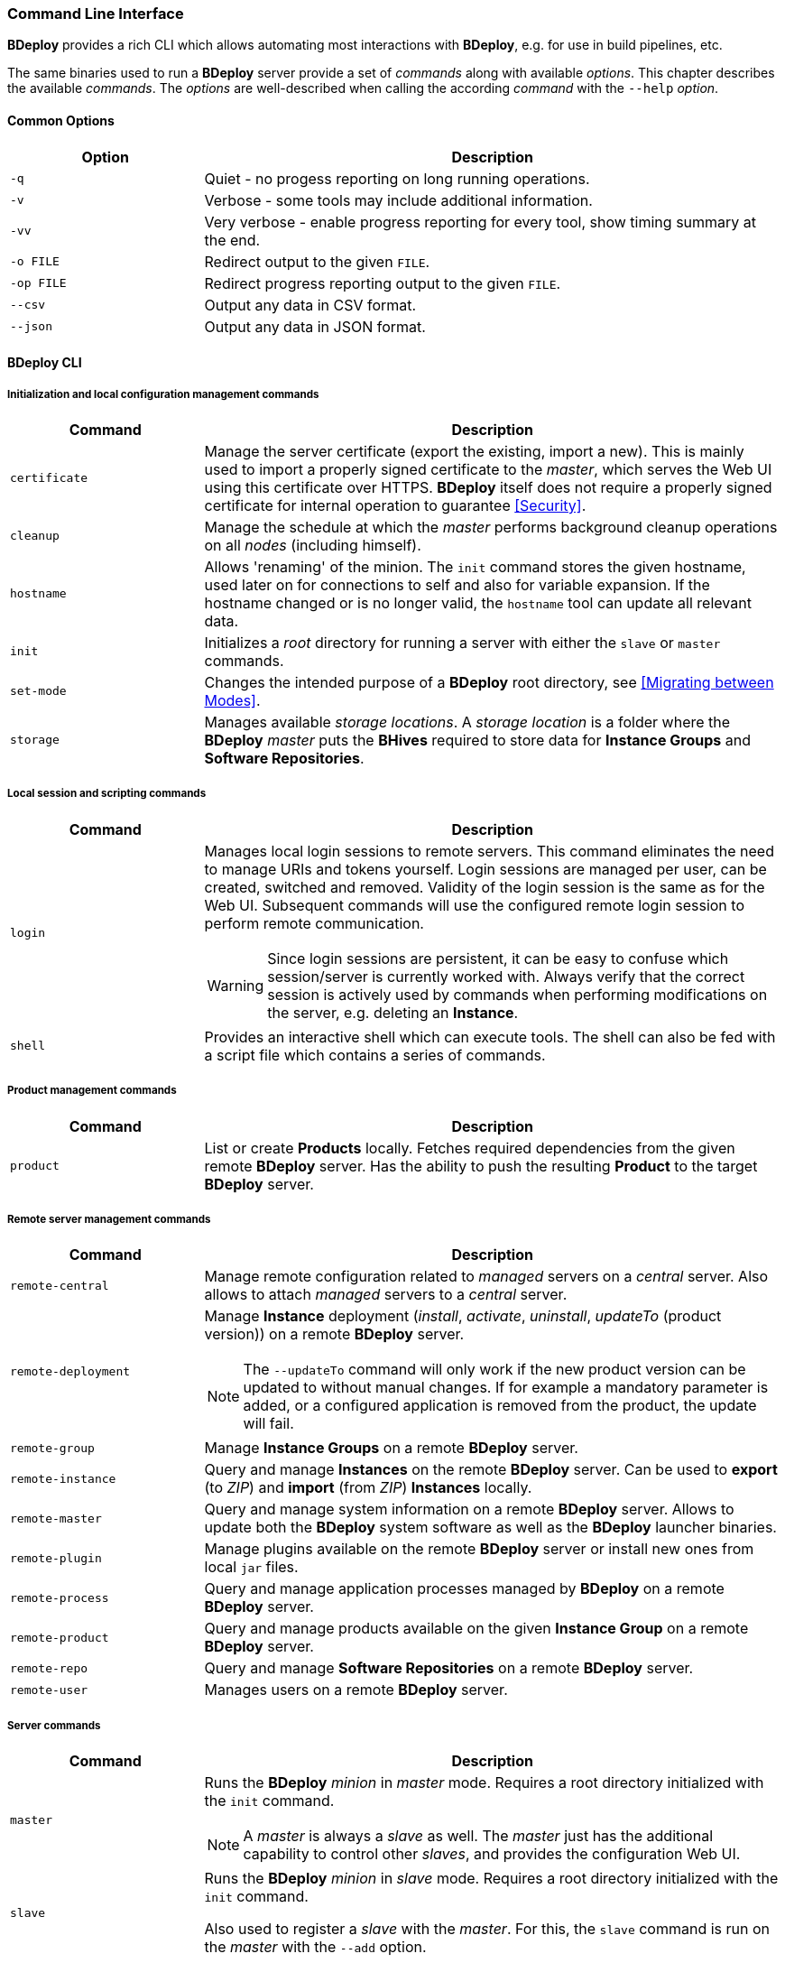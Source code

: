 === Command Line Interface

*BDeploy* provides a rich CLI which allows automating most interactions with *BDeploy*, e.g. for use in build pipelines, etc.

The same binaries used to run a *BDeploy* server provide a set of _commands_ along with available _options_. This chapter describes the available _commands_. The _options_ are well-described when calling the according _command_ with the `--help` _option_.

==== Common Options

[%header,cols="25,75"]
|===
|Option
|Description

|`-q`
|Quiet - no progess reporting on long running operations.

|`-v`
|Verbose - some tools may include additional information.

|`-vv`
|Very verbose - enable progress reporting for every tool, show timing summary at the end.

|`-o FILE`
|Redirect output to the given `FILE`.

|`-op FILE`
|Redirect progress reporting output to the given `FILE`.

|`--csv`
|Output any data in CSV format.

|`--json`
|Output any data in JSON format.

|===

==== BDeploy CLI

===== Initialization and local configuration management commands

[%header,cols="25,75"]
|===
|Command
|Description

| `certificate`
| Manage the server certificate (export the existing, import a new). This is mainly used to import a properly signed certificate to the _master_, which serves the Web UI using this certificate over HTTPS. *BDeploy* itself does not require a properly signed certificate for internal operation to guarantee <<Security>>.

| `cleanup`
|Manage the schedule at which the _master_ performs background cleanup operations on all _nodes_ (including himself).

| `hostname`
| Allows 'renaming' of the minion. The `init` command stores the given hostname, used later on for connections to self and also for variable expansion. If the hostname changed or is no longer valid, the `hostname` tool can update all relevant data.

a| `init`
| Initializes a _root_ directory for running a server with either the `slave` or `master` commands.

| `set-mode`
| Changes the intended purpose of a *BDeploy* root directory, see <<Migrating between Modes>>.

| `storage`
| Manages available _storage locations_. A _storage location_ is a folder where the *BDeploy* _master_ puts the *BHives* required to store data for *Instance Groups* and *Software Repositories*.

|===

===== Local session and scripting commands

[%header,cols="25,75"]
|===
|Command
|Description

| `login`
a| Manages local login sessions to remote servers. This command eliminates the need to manage URIs and tokens yourself. Login sessions are managed per user, can be created, switched and removed. Validity of the login session is the same as for the Web UI. Subsequent commands will use the configured remote login session to perform remote communication.

[WARNING]
Since login sessions are persistent, it can be easy to confuse which session/server is currently worked with. Always verify that the correct session is actively used by commands when performing modifications on the server, e.g. deleting an *Instance*.

|`shell`
|Provides an interactive shell which can execute tools. The shell can also be fed with a script file which contains a series of commands.

|===

===== Product management commands

[%header,cols="25,75"]
|===
|Command
|Description

| `product`
| List or create *Products* locally. Fetches required dependencies from the given remote *BDeploy* server. Has the ability to push the resulting *Product* to the target *BDeploy* server.

|===

===== Remote server management commands

[%header,cols="25,75"]
|===
|Command
|Description

| `remote-central`
| Manage remote configuration related to _managed_ servers on a _central_ server. Also allows to attach _managed_ servers to a _central_ server.

| `remote-deployment`
a| Manage *Instance* deployment (_install_, _activate_, _uninstall_, _updateTo_ (product version)) on a remote *BDeploy* server.

[NOTE]
The `--updateTo` command will only work if the new product version can be updated to without manual changes. If for example a mandatory parameter is added, or a configured application is removed from the product, the update will fail.

| `remote-group`
| Manage *Instance Groups* on a remote *BDeploy* server.

| `remote-instance`
| Query and manage *Instances* on the remote *BDeploy* server. Can be used to *export* (to _ZIP_) and *import* (from _ZIP_) *Instances* locally.

| `remote-master`
| Query and manage system information on a remote *BDeploy* server. Allows to update both the *BDeploy* system software as well as the *BDeploy* launcher binaries.

| `remote-plugin`
| Manage plugins available on the remote *BDeploy* server or install new ones from local `jar` files.

| `remote-process`
| Query and manage application processes managed by *BDeploy* on a remote *BDeploy* server.

| `remote-product`
| Query and manage products available on the given *Instance Group* on a remote *BDeploy* server.

| `remote-repo`
| Query and manage *Software Repositories* on a remote *BDeploy* server.

| `remote-user`
| Manages users on a remote *BDeploy* server.

|===

===== Server commands

[%header,cols="25,75"]
|===
|Command
|Description

| `master`
a| Runs the *BDeploy* _minion_ in _master_ mode. Requires a root directory initialized with the `init` command.

[NOTE]
A _master_ is always a _slave_ as well. The _master_ just has the additional capability to control other _slaves_, and provides the configuration Web UI.

| `slave`
a| Runs the *BDeploy* _minion_ in _slave_ mode. Requires a root directory initialized with the `init` command.

Also used to register a _slave_ with the _master_. For this, the `slave` command is run on the _master_ with the `--add` option.

|===

===== Utility commands

[%header,cols="25,75"]
|===
|Command
|Description

| `bhive`
| Wraps around to the <<_bhive_cli,BHive CLI>>. Can be used to access *BHive* CLI commands if the *BHive* stand-alone binaries are not available. Usage: `bdeploy bhive <command>`

|===

==== BHive CLI

*BHive* is the underlying storage used by *BDeploy*. *BDeploy* serves *BHives* for all minions (_master_ and _slave_), and has additional *BHives* per *Instance Group* and *Software Repository* on the _master_.

*BHive* itself is does not know about *BDeploy*, it is 'just' a dumb storage backend (which is responsible for de-duplicated, distributed, fail-tolerant (failure-recoverable) storage of file contents).

Much like Git, *BHive* only knows two commands that actually perform remote communication: `fetch` and `push`. All other commands are performing their work locally.

===== Analysis and maintenance commands

[%header,cols="25,75"]
|===
|Command
|Description

| `fsck`
a| Performs a file system check (_fsck_). This involves resolving all inter-*Manifest* dependencies, as well as re-hashing all objects in the underlying storage to assert that all objects in the storage are valid.

Also allows to fix found errors (by deletion). After this, missing *Manifests* must be re-pushed from a *BHive* which still has the required objects.

| `manifest`
| Manage existing *Manifests* in a given *BHive*.

|`prune`
| Remove unreferenced objects from the given *BHive* to free up disc space.

| `token`
| Allows generation of new _access tokens_, see <<_security,Security>>.

| `tree`
| Read and diff *Manifests* from the given *BHive*. Allows to compare the contents of *Manifests*, view differences and the estimated data transfer required to perform a delta 'update' if a potential remote *BHive* already has one of them.

|===

===== Filesystem interaction commands

[%header,cols="25,75"]
|===
|Command
|Description

| `export`
| Reads a *Manifest* from the given *BHive* and writes it's content to a given target folder.

| `import`
| Import a given folder into a given *BHive* and associate the given *Manifest* key with it.

|===

===== Remote server interaction commands

[%header,cols="25,75"]
|===
|Command
|Description

| `fetch`
| Fetches the given *Manifests* from a given remote *BHive*.

| `push`
| Push the given *Manifests* to the given remote *BHive*

|===

===== Server commands

[%header,cols="25,75"]
|===
|Command
|Description


| `serve`
| Serves one or more given *BHives* over the network. The same thing as *BDeploy* does internally, provided as CLI tool for maintenance reasons.

|===

==== Launcher CLI

[%header,cols="25,75"]
|===
|Command
|Description

| `launcher`
| Reads a given `.bdeploy` file, which describes all required information for the launcher to contact a *BDeploy* server and download a _client_ application.

| `uninstaller`
| Uninstalls a given application and cleans up in the local storage.

|===

==== Environment Variables

*BDeploy* and *BHive* CLIs provide a set of environment variables that allow you to provide environment defaults for certain command line arguments.

Each command will include information for the according environment fallback in it's help output, for instance:

----
$ bhive push --help
Help:

Usage: PushTool <args...>
               --token=ARG: Token for the remote access. Can be given alternatively to a keystore.
                            (Environment variable 'BDEPLOY_TOKEN' is used as fallback if not given)
              --remote=ARG: URI of remote BHive. Supports file:, jar:file:, bhive:
                            (Environment variable 'BDEPLOY_REMOTE' is used as fallback if not given)
              ...
----

[%header,cols="25,85"]
|===
|Variable
|Description

|`BDEPLOY_LOGIN`
|Specifies the name of a stored login session (`bdeploy login`) to use. This overrides the currently active login session if there is one.
|`BDEPLOY_REMOTE`
|URL to the remote *BDeploy* server which commands should connect to, e.g. `https://hostname:7701/api`.
|`BDEPLOY_ROOT`
|The root directory to use for `init`, `master` and `slave` (primarily).
|`BDEPLOY_TOKEN`
|The actual _security token_ used to access the remote *BDeploy* server.
|`BDEPLOY_TOKENFILE`
|A file containing the _security token_ (as text content) used to access the remote *BDeploy* server.
|`BHIVE`
|Path to the *BHive* to operate on for local commands (e.g. `import`, `export`).
|`REMOTE_BHIVE`
|The name of the remote *BHive*. In case of *BDeploy* this is usually the name of an *Instance Group* or *Software Repository*.

|===
